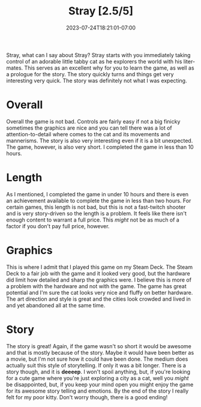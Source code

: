 #+TITLE: Stray [2.5/5]
#+DATE: 2023-07-24T18:21:01-07:00
#+DRAFT: false
#+DESCRIPTION: Stray is a very cute game where you play as a cat!
#+TYPE: review
#+TAGS[]: review game cat cute
#+KEYWORDS[]:
#+SLUG:
#+SUMMARY: Stray is a very cute game where you play as a cat, but it isn't exactly long and my not be exactly what you're expecting

#+ATTR_HTML: :alt full star
#+ATTR_HTML: :align left
[[/~yayoi/images/rating-full.png]]
#+ATTR_HTML: :alt full star
#+ATTR_HTML: :align left
[[/~yayoi/images/rating-full.png]]
#+ATTR_HTML: :alt half star
#+ATTR_HTML: :align left
[[/~yayoi/images/rating-half.png]]
#+ATTR_HTML: :alt empty star
#+ATTR_HTML: :align left
[[/~yayoi/images/rating-empty.png]]
#+ATTR_HTML: :alt empty star
#+ATTR_HTML: :align left
[[/~yayoi/images/rating-empty.png]]

[[/~yayoi/images/rating-space.png]]
Stray, what can I say about Stray? Stray starts with you immediately taking control of an adorable little tabby cat as he explorers the world with his liter-mates. This serves as an excellent why for you to learn the game, as well as a prologue for the story. The story quickly turns and things get very interesting very quick. The story was definitely not what I was expecting.

* Overall
Overall the game is not bad. Controls are fairly easy if not a big finicky sometimes the graphics are nice and you can tell there was a lot of attention-to-detail where comes to the cat and its movements and mannerisms. The story is also very interesting even if it is a bit unexpected. The game, however, is also very short. I completed the game in less than 10 hours.
* Length
As I mentioned, I completed the game in under 10 hours and there is even an achievement available to complete the game in less than two hours. For certain games, this length is not bad, but this is not a fast-twitch shooter and is very story-driven so the length is a problem. It feels like there isn't enough content to warrant a full price. This /might/ not be as much of a factor if you don't pay full price, however.
* Graphics
This is where I admit that I played this game on my Steam Deck. The Steam Deck to a fair job with the game and it looked very good, but the hardware did limit how detailed and sharp the graphics were. I believe this is more of a problem with the hardware and not with the game. The game has great potential and I'm sure the cat looks very nice and fluffy on better hardware. The art direction and style is great and the cities look crowded and lived in and yet abandoned all at the same time.
* Story
The story is great! Again, if the game wasn't so short it would be awesome and that is mostly because of the story. Maybe it would have been better as a movie, but I'm not sure how it could have been done. The medium does actually suit this style of storytelling. If only it was a bit longer. There is a story though, and it is *deeeep*. I won't spoil anything, but, if you're looking for a cute game where you're just exploring a city as a cat, well you /might/ be disappointed, but, if you keep your mind open you might enjoy the game for its awesome story telling and emotions. By the end of the story I really felt for my poor kitty. Don't worry though, there is a good ending!
